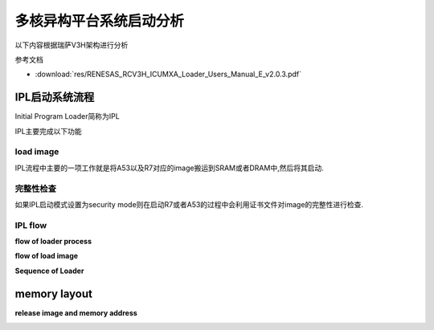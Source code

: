 多核异构平台系统启动分析
=========================


以下内容根据瑞萨V3H架构进行分析

参考文档 

* :download:`res/RENESAS_RCV3H_ICUMXA_Loader_Users_Manual_E_v2.0.3.pdf` 


IPL启动系统流程
----------------

Initial Program Loader简称为IPL

.. image::
    res/ipl_loader.png


IPL主要完成以下功能

.. image::
    res/ipl_func.png


load image
^^^^^^^^^^^

IPL流程中主要的一项工作就是将A53以及R7对应的image搬运到SRAM或者DRAM中,然后将其启动.

.. image::
    res/load_image.png


完整性检查
^^^^^^^^^^^^

如果IPL启动模式设置为security mode则在启动R7或者A53的过程中会利用证书文件对image的完整性进行检查.

.. image::
    res/img_check.png

IPL flow
^^^^^^^^^^

**flow of loader process**

.. image::
    res/ipl_flow.png


**flow of load image**


.. image::
    res/img_load_flow.png


**Sequence of Loader**

.. image::
    res/sequence_loader.png


memory layout
---------------

.. image::
    res/memory_layout.png


**release image and memory address**

.. image::
    res/release_img.png


